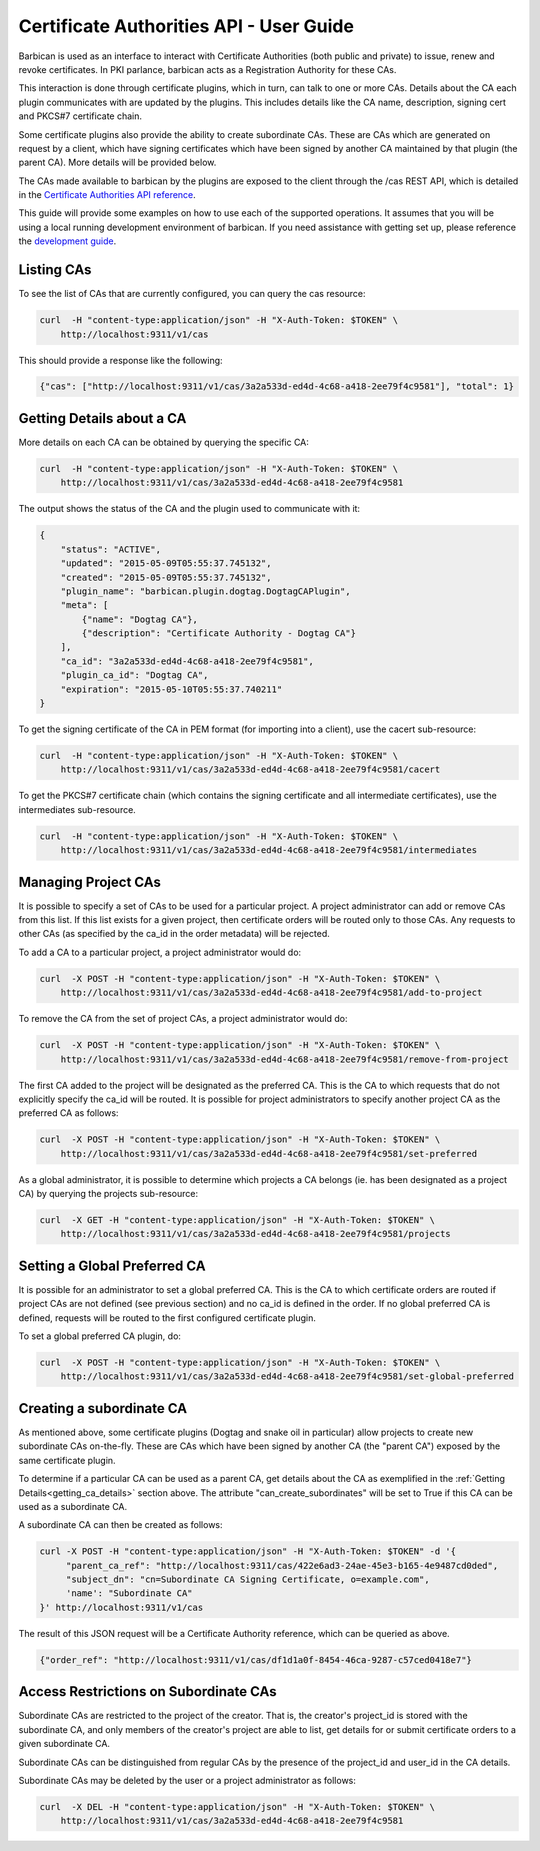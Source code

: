 *****************************************
Certificate Authorities API - User Guide
*****************************************

Barbican is used as an interface to interact with Certificate Authorities (both
public and private) to issue, renew and revoke certificates.  In PKI parlance,
barbican acts as a Registration Authority for these CAs.

This interaction is done through certificate plugins, which in turn, can talk
to one or more CAs.  Details about the CA each plugin communicates with are
updated by the plugins.  This includes details like the CA name, description,
signing cert and PKCS#7 certificate chain.

Some certificate plugins also provide the ability to create subordinate CAs.
These are CAs which are generated on request by a client, which have signing
certificates which have been signed by another CA maintained by that plugin
(the parent CA).  More details will be provided below.

The CAs made available to barbican by the plugins are exposed to the client
through the /cas REST API, which is detailed in the
`Certificate Authorities API reference <http://docs.openstack.org/developer/barbican/api/reference/cas.html>`__.

This guide will provide some examples on how to use each of the supported
operations.  It assumes that you will be using a local running development
environment of barbican.  If you need assistance with getting set up, please
reference the
`development guide <http://docs.openstack.org/developer/barbican/setup/dev.html>`__.

.. _listing_the_cas:

Listing CAs
###########

To see the list of CAs that are currently configured, you can query the cas
resource:

.. code-block:: bash

    curl  -H "content-type:application/json" -H "X-Auth-Token: $TOKEN" \
        http://localhost:9311/v1/cas

This should provide a response like the following:

.. code-block:: bash

    {"cas": ["http://localhost:9311/v1/cas/3a2a533d-ed4d-4c68-a418-2ee79f4c9581"], "total": 1}

.. _getting_ca_details:

Getting Details about a CA
##########################

More details on each CA can be obtained by querying the specific CA:

.. code-block:: bash

    curl  -H "content-type:application/json" -H "X-Auth-Token: $TOKEN" \
        http://localhost:9311/v1/cas/3a2a533d-ed4d-4c68-a418-2ee79f4c9581

The output shows the status of the CA and the plugin used to communicate with it:

.. code-block:: javascript

    {
        "status": "ACTIVE",
        "updated": "2015-05-09T05:55:37.745132",
        "created": "2015-05-09T05:55:37.745132",
        "plugin_name": "barbican.plugin.dogtag.DogtagCAPlugin",
        "meta": [
            {"name": "Dogtag CA"},
            {"description": "Certificate Authority - Dogtag CA"}
        ],
        "ca_id": "3a2a533d-ed4d-4c68-a418-2ee79f4c9581",
        "plugin_ca_id": "Dogtag CA",
        "expiration": "2015-05-10T05:55:37.740211"
    }

To get the signing certificate of the CA in PEM format (for importing into a
client), use the cacert sub-resource:

.. code-block:: bash

    curl  -H "content-type:application/json" -H "X-Auth-Token: $TOKEN" \
        http://localhost:9311/v1/cas/3a2a533d-ed4d-4c68-a418-2ee79f4c9581/cacert

To get the PKCS#7 certificate chain (which contains the signing certificate and
all intermediate certificates), use the intermediates sub-resource.

.. code-block:: bash

    curl  -H "content-type:application/json" -H "X-Auth-Token: $TOKEN" \
        http://localhost:9311/v1/cas/3a2a533d-ed4d-4c68-a418-2ee79f4c9581/intermediates

.. _managing_project_cas:

Managing Project CAs
####################

It is possible to specify a set of CAs to be used for a particular project.
A project administrator can add or remove CAs from this list.  If this list
exists for a given project, then certificate orders will be routed only to those
CAs.  Any requests to other CAs (as specified by the ca_id in the order
metadata) will be rejected.

To add a CA to a particular project, a project administrator would do:

.. code-block:: bash

    curl  -X POST -H "content-type:application/json" -H "X-Auth-Token: $TOKEN" \
        http://localhost:9311/v1/cas/3a2a533d-ed4d-4c68-a418-2ee79f4c9581/add-to-project

To remove the CA from the set of project CAs, a project administrator would do:

.. code-block:: bash

    curl  -X POST -H "content-type:application/json" -H "X-Auth-Token: $TOKEN" \
        http://localhost:9311/v1/cas/3a2a533d-ed4d-4c68-a418-2ee79f4c9581/remove-from-project

The first CA added to the project will be designated as the preferred CA. This
is the CA to which requests that do not explicitly specify the ca_id will be
routed.  It is possible for project administrators to specify another project
CA as the preferred CA as follows:

.. code-block:: bash

    curl  -X POST -H "content-type:application/json" -H "X-Auth-Token: $TOKEN" \
        http://localhost:9311/v1/cas/3a2a533d-ed4d-4c68-a418-2ee79f4c9581/set-preferred

As a global administrator, it is possible to determine which projects a CA
belongs (ie. has been designated as a project CA) by querying the projects
sub-resource:

.. code-block:: bash

    curl  -X GET -H "content-type:application/json" -H "X-Auth-Token: $TOKEN" \
        http://localhost:9311/v1/cas/3a2a533d-ed4d-4c68-a418-2ee79f4c9581/projects

.. _setting_a_global_preferred_ca:

Setting a Global Preferred CA
#############################

It is possible for an administrator to set a global preferred CA.  This is the
CA to which certificate orders are routed if project CAs are not defined (see
previous section) and no ca_id is defined in the order.  If no global preferred
CA is defined, requests will be routed to the first configured certificate
plugin.

To set a global preferred CA plugin, do:

.. code-block:: bash

    curl  -X POST -H "content-type:application/json" -H "X-Auth-Token: $TOKEN" \
        http://localhost:9311/v1/cas/3a2a533d-ed4d-4c68-a418-2ee79f4c9581/set-global-preferred

.. _creating_a_subca:

Creating a subordinate CA
#########################

As mentioned above, some certificate plugins (Dogtag and snake oil in
particular) allow projects to create new subordinate CAs on-the-fly.
These are CAs which have been signed by another CA (the "parent CA") exposed
by the same certificate plugin.

To determine if a particular CA can be used as a parent CA, get details about
the CA as exemplified in the :ref:`Getting Details<getting_ca_details>` section
above.  The attribute "can_create_subordinates" will be set to True if this CA
can be used as a subordinate CA.

A subordinate CA can then be created as follows:

.. code-block:: bash

    curl -X POST -H "content-type:application/json" -H "X-Auth-Token: $TOKEN" -d '{
         "parent_ca_ref": "http://localhost:9311/cas/422e6ad3-24ae-45e3-b165-4e9487cd0ded",
         "subject_dn": "cn=Subordinate CA Signing Certificate, o=example.com",
         'name': "Subordinate CA"
    }' http://localhost:9311/v1/cas

The result of this JSON request will be a Certificate Authority reference,
which can be queried as above.

.. code-block:: bash

    {"order_ref": "http://localhost:9311/v1/cas/df1d1a0f-8454-46ca-9287-c57ced0418e7"}

.. _access_restrictions_on_sub_cas:

Access Restrictions on Subordinate CAs
######################################

Subordinate CAs are restricted to the project of the creator.  That is, the
creator's project_id is stored with the subordinate CA, and only members of the
creator's project are able to list, get details for or submit certificate
orders to a given subordinate CA.

Subordinate CAs can be distinguished from regular CAs by the presence of the
project_id and user_id in the CA details.

Subordinate CAs may be deleted by the user or a project administrator as
follows:

.. code-block:: bash

    curl  -X DEL -H "content-type:application/json" -H "X-Auth-Token: $TOKEN" \
        http://localhost:9311/v1/cas/3a2a533d-ed4d-4c68-a418-2ee79f4c9581
